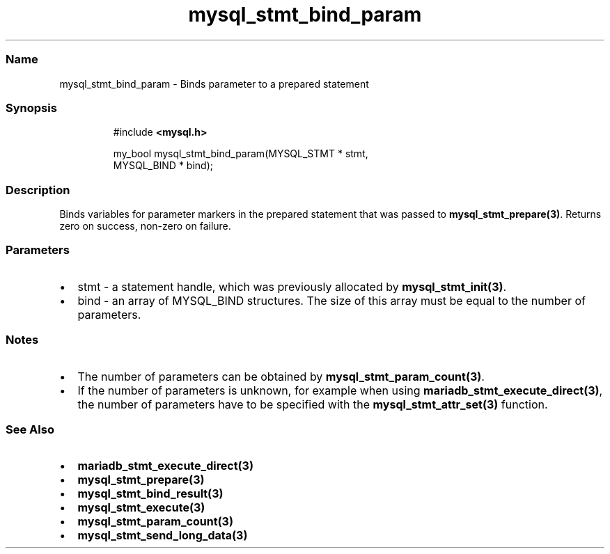 .\" Automatically generated by Pandoc 3.5
.\"
.TH "mysql_stmt_bind_param" "3" "" "Version 3.3" "MariaDB Connector/C"
.SS Name
mysql_stmt_bind_param \- Binds parameter to a prepared statement
.SS Synopsis
.IP
.EX
#include \f[B]<mysql.h>\f[R]

my_bool mysql_stmt_bind_param(MYSQL_STMT * stmt,
                              MYSQL_BIND * bind);
.EE
.SS Description
Binds variables for parameter markers in the prepared statement that was
passed to \f[B]mysql_stmt_prepare(3)\f[R].
Returns zero on success, non\-zero on failure.
.SS Parameters
.IP \[bu] 2
\f[CR]stmt\f[R] \- a statement handle, which was previously allocated by
\f[B]mysql_stmt_init(3)\f[R].
.IP \[bu] 2
\f[CR]bind\f[R] \- an array of \f[CR]MYSQL_BIND\f[R] structures.
The size of this array must be equal to the number of parameters.
.SS Notes
.IP \[bu] 2
The number of parameters can be obtained by
\f[B]mysql_stmt_param_count(3)\f[R].
.IP \[bu] 2
If the number of parameters is unknown, for example when using
\f[B]mariadb_stmt_execute_direct(3)\f[R], the number of parameters have
to be specified with the \f[B]mysql_stmt_attr_set(3)\f[R] function.
.SS See Also
.IP \[bu] 2
\f[B]mariadb_stmt_execute_direct(3)\f[R]
.IP \[bu] 2
\f[B]mysql_stmt_prepare(3)\f[R]
.IP \[bu] 2
\f[B]mysql_stmt_bind_result(3)\f[R]
.IP \[bu] 2
\f[B]mysql_stmt_execute(3)\f[R]
.IP \[bu] 2
\f[B]mysql_stmt_param_count(3)\f[R]
.IP \[bu] 2
\f[B]mysql_stmt_send_long_data(3)\f[R]
